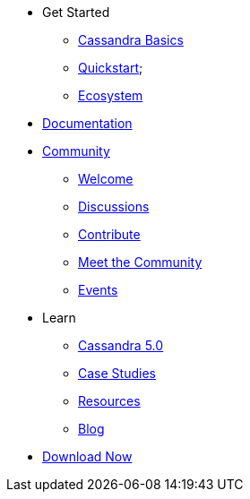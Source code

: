 * Get Started
** xref:cassandra-basics.adoc[Cassandra Basics]
** xref:quickstart.adoc[Quickstart];
** xref:ecosystem.adoc[Ecosystem]
* xref:Cassandra::index.adoc[Documentation]
* xref:community.adoc[Community]
** xref:community.adoc#code-of-conduct[Welcome]
** xref:community.adoc#discussions[Discussions]
** xref:community.adoc#how-to-contribute[Contribute]
** xref:community.adoc#meet-the-community[Meet the Community]
** xref:events.adoc[Events]
* Learn
** xref:Apache-Cassandra-5.0-Moving-Toward-an-AI-Driven-Future.adoc[Cassandra 5.0]
** xref:case-studies.adoc[Case Studies]
** xref:resources.adoc[Resources]
** xref:blog.adoc[Blog]
* xref:download.adoc[Download Now]
